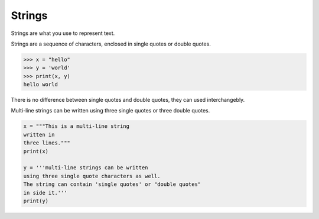 Strings
=======

Strings are what you use to represent text.

Strings are a sequence of characters, enclosed in single quotes or double quotes.

.. code-block:: python

    >>> x = "hello"
    >>> y = 'world'
    >>> print(x, y)
    hello world

There is no difference between single quotes and double quotes, they can used interchangebly.

Multi-line strings can be written using three single quotes or three double quotes.

.. code-block:: python

    x = """This is a multi-line string
    written in
    three lines."""
    print(x)

    y = '''multi-line strings can be written
    using three single quote characters as well.
    The string can contain 'single quotes' or "double quotes"
    in side it.'''
    print(y)
